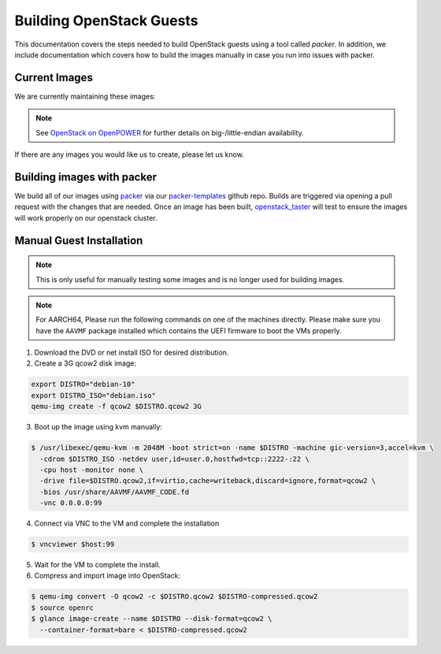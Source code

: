 .. _openstack-guests:

Building OpenStack Guests
=========================

This documentation covers the steps needed to build OpenStack guests using a tool called
`packer`. In addition, we include documentation which covers how to build the images manually in case you run into
issues with packer.

Current Images
--------------

We are currently maintaining these images:

.. csv-table:: Supported Images
   :file: ./csv/images.csv
   :widths: 40, 15, 15, 15, 15
   :header-rows: 1

.. note:: See `OpenStack on OpenPOWER`_ for further details on big-/little-endian availability.

.. _OpenStack on OpenPOWER: openstack_openpower.html

If there are any images you would like us to create, please let us know.

Building images with packer
---------------------------

We build all of our images using `packer`_ via our `packer-templates`_ github repo. Builds are triggered via opening a
pull request with the changes that are needed. Once an image has been built, `openstack_taster`_ will test to ensure
the images will work properly on our openstack cluster.

.. _packer: http://www.packer.io/
.. _packer-templates: https://github.com/osuosl/packer-templates
.. _openstack_taster: https://github.com/osuosl/openstack_taster

Manual Guest Installation
-------------------------

.. note:: This is only useful for manually testing some images and is no longer used for building images.

.. note:: For AARCH64, Please run the following commands on one of the machines directly. Please make sure you have the ``AAVMF`` package installed which contains the UEFI firmware to boot the VMs properly.

1. Download the DVD or net install ISO for desired distribution.
2. Create a 3G qcow2 disk image:

.. code-block:: bash

    export DISTRO="debian-10"
    export DISTRO_ISO="debian.iso"
    qemu-img create -f qcow2 $DISTRO.qcow2 3G

3. Boot up the image using kvm manually:

.. code-block:: console

   $ /usr/libexec/qemu-kvm -m 2048M -boot strict=on -name $DISTRO -machine gic-version=3,accel=kvm \
     -cdrom $DISTRO_ISO -netdev user,id=user.0,hostfwd=tcp::2222-:22 \
     -cpu host -monitor none \
     -drive file=$DISTRO.qcow2,if=virtio,cache=writeback,discard=ignore,format=qcow2 \
     -bios /usr/share/AAVMF/AAVMF_CODE.fd
     -vnc 0.0.0.0:99

4. Connect via VNC to the VM and complete the installation

.. code-block:: console

  $ vncviewer $host:99

5. Wait for the VM to complete the install.

6. Compress and import image into OpenStack:

.. code-block:: console

      $ qemu-img convert -O qcow2 -c $DISTRO.qcow2 $DISTRO-compressed.qcow2
      $ source openrc
      $ glance image-create --name $DISTRO --disk-format=qcow2 \
        --container-format=bare < $DISTRO-compressed.qcow2
